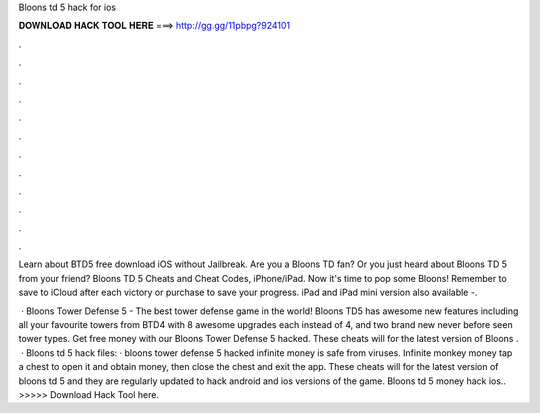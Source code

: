 Bloons td 5 hack for ios



𝐃𝐎𝐖𝐍𝐋𝐎𝐀𝐃 𝐇𝐀𝐂𝐊 𝐓𝐎𝐎𝐋 𝐇𝐄𝐑𝐄 ===> http://gg.gg/11pbpg?924101



.



.



.



.



.



.



.



.



.



.



.



.

Learn about BTD5 free download iOS without Jailbreak. Are you a Bloons TD fan? Or you just heard about Bloons TD 5 from your friend? Bloons TD 5 Cheats and Cheat Codes, iPhone/iPad. Now it's time to pop some Bloons! Remember to save to iCloud after each victory or purchase to save your progress. iPad and iPad mini version also available -.

 · Bloons Tower Defense 5 - The best tower defense game in the world! Bloons TD5 has awesome new features including all your favourite towers from BTD4 with 8 awesome upgrades each instead of 4, and two brand new never before seen tower types. Get free money with our Bloons Tower Defense 5 hacked. These cheats will for the latest version of Bloons .  · Bloons td 5 hack files: · bloons tower defense 5 hacked infinite money is safe from viruses. Infinite monkey money tap a chest to open it and obtain money, then close the chest and exit the app. These cheats will for the latest version of bloons td 5 and they are regularly updated to hack android and ios versions of the game. Bloons td 5 money hack ios.. >>>>> Download Hack Tool here.
